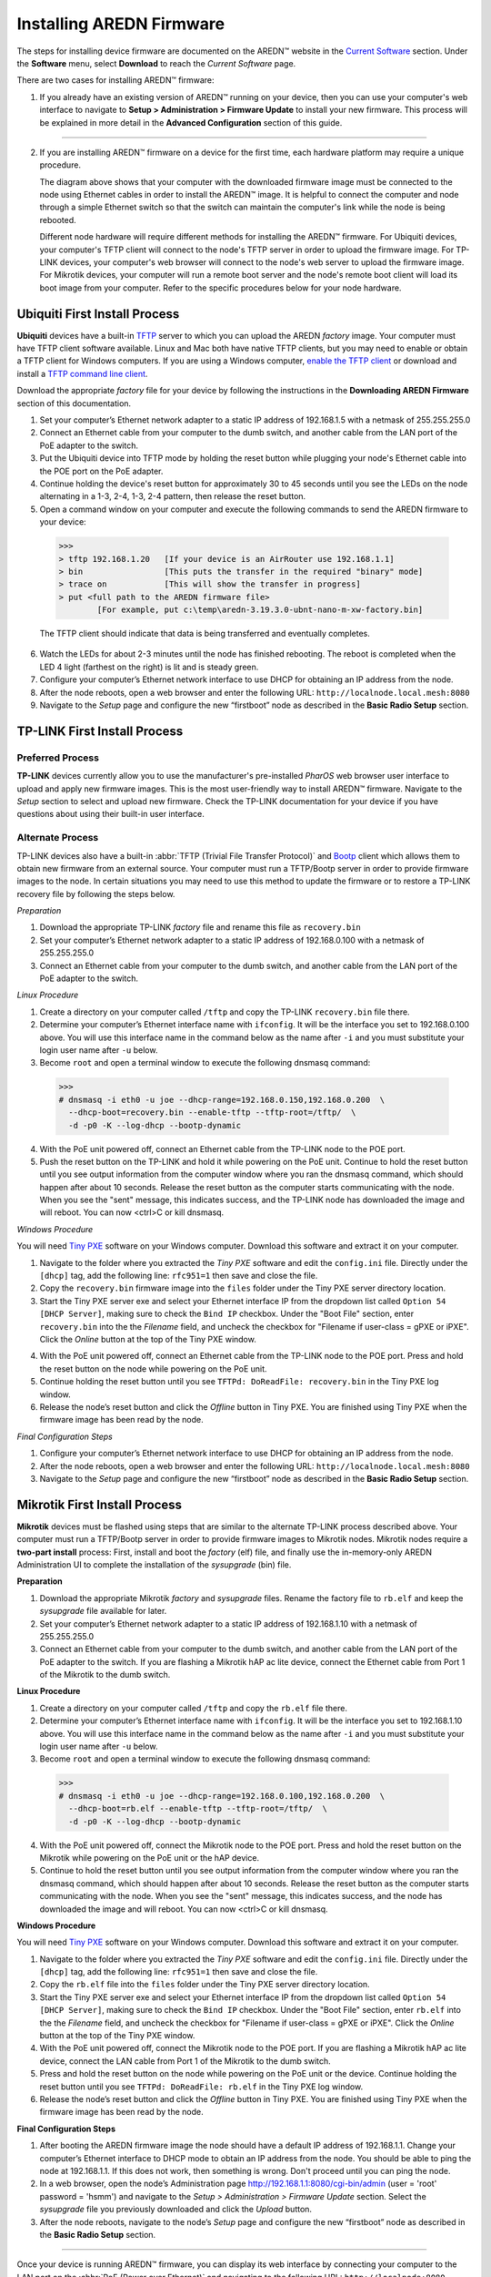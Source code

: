 =========================
Installing AREDN Firmware
=========================

The steps for installing device firmware are documented on the AREDN |trade| website in the `Current Software <https://www.arednmesh.org/content/current-software>`_ section. Under the **Software** menu, select **Download** to reach the *Current Software* page.

There are two cases for installing AREDN |trade| firmware:

1. If you already have an existing version of AREDN |trade| running on your device, then you can use your computer's web interface to navigate to **Setup > Administration > Firmware Update** to install your new firmware. This process will be explained in more detail in the **Advanced Configuration** section of this guide.

----------

2. If you are installing AREDN |trade| firmware on a device for the first time, each hardware platform may require a unique procedure.

   .. image:: _images/firmware-install.png
      :alt: Firmware Install Connections
      :align: center

   The diagram above shows that your computer with the downloaded firmware image must be connected to the node using Ethernet cables in order to install the AREDN |trade| image. It is helpful to connect the computer and node through a simple Ethernet switch so that the switch can maintain the computer's link while the node is being rebooted.

   Different node hardware will require different methods for installing the AREDN |trade| firmware. For Ubiquiti devices, your computer's TFTP client will connect to the node's TFTP server in order to upload the firmware image. For TP-LINK devices, your computer's web browser will connect to the node's web server to upload the firmware image. For Mikrotik devices, your computer will run a remote boot server and the node's remote boot client will load its boot image from your computer. Refer to the specific procedures below for your node hardware.

Ubiquiti First Install Process
------------------------------

**Ubiquiti** devices have a built-in `TFTP <https://en.wikipedia.org/wiki/Trivial_File_Transfer_Protocol>`_ server to which you can upload the AREDN *factory* image. Your computer must have TFTP client software available. Linux and Mac both have native TFTP clients, but you may need to enable or obtain a TFTP client for Windows computers. If you are using a Windows computer, `enable the TFTP client <https://www.trishtech.com/2014/10/enable-tftp-telnet-in-windows-10>`_ or download and install a `TFTP command line client <https://www.pcwdld.com/tftp-client-for-windows-7>`_.

Download the appropriate *factory* file for your device by following the instructions in the **Downloading AREDN Firmware** section of this documentation.

1. Set your computer’s Ethernet network adapter to a static IP address of 192.168.1.5 with a netmask of 255.255.255.0

2. Connect an Ethernet cable from your computer to the dumb switch, and another cable from the LAN port of the PoE adapter to the switch.

3. Put the Ubiquiti device into TFTP mode by holding the reset button while plugging your node's Ethernet cable into the POE port on the PoE adapter.

4. Continue holding the device's reset button for approximately 30 to 45 seconds until you see the LEDs on the node alternating in a 1-3, 2-4, 1-3, 2-4 pattern, then release the reset button.

5. Open a command window on your computer and execute the following commands to send the AREDN firmware to your device:

  >>>
  > tftp 192.168.1.20   [If your device is an AirRouter use 192.168.1.1]
  > bin                 [This puts the transfer in the required "binary" mode]
  > trace on            [This will show the transfer in progress]
  > put <full path to the AREDN firmware file>
          [For example, put c:\temp\aredn-3.19.3.0-ubnt-nano-m-xw-factory.bin]

  The TFTP client should indicate that data is being transferred and eventually completes.

6. Watch the LEDs for about 2-3 minutes until the node has finished rebooting. The reboot is completed when the LED 4 light (farthest on the right) is lit and is steady green.

7. Configure your computer’s Ethernet network interface to use DHCP for obtaining an IP address from the node.

8. After the node reboots, open a web browser and enter the following URL: ``http://localnode.local.mesh:8080``

9. Navigate to the *Setup* page and configure the new “firstboot” node as described in the **Basic Radio Setup** section.

TP-LINK First Install Process
-----------------------------

Preferred Process
+++++++++++++++++

**TP-LINK** devices currently allow you to use the manufacturer's pre-installed *PharOS* web browser user interface to upload and apply new firmware images. This is the most user-friendly way to install AREDN |trade| firmware. Navigate to the *Setup* section to select and upload new firmware. Check the TP-LINK documentation for your device if you have questions about using their built-in user interface.

Alternate Process
+++++++++++++++++

TP-LINK devices also have a built-in :abbr:`TFTP (Trivial File Transfer Protocol)` and `Bootp <https://en.wikipedia.org/wiki/Bootstrap_Protocol>`_ client which allows them to obtain new firmware from an external source. Your computer must run a TFTP/Bootp server in order to provide firmware images to the node. In certain situations you may need to use this method to update the firmware or to restore a TP-LINK recovery file by following the steps below.

*Preparation*

1. Download the appropriate TP-LINK *factory* file and rename this file as ``recovery.bin``

2. Set your computer’s Ethernet network adapter to a static IP address of 192.168.0.100 with a netmask of 255.255.255.0

3. Connect an Ethernet cable from your computer to the dumb switch, and another cable from the LAN port of the PoE adapter to the switch.

*Linux Procedure*

1. Create a directory on your computer called ``/tftp`` and copy the TP-LINK ``recovery.bin`` file there.

2. Determine your computer’s Ethernet interface name with ``ifconfig``. It will be the interface you set to 192.168.0.100 above. You will use this interface name in the command below as the name after ``-i`` and you must substitute your login user name after ``-u`` below.

3. Become ``root`` and open a terminal window to execute the following dnsmasq command:

  >>>
  # dnsmasq -i eth0 -u joe --dhcp-range=192.168.0.150,192.168.0.200  \
    --dhcp-boot=recovery.bin --enable-tftp --tftp-root=/tftp/  \
    -d -p0 -K --log-dhcp --bootp-dynamic

4. With the PoE unit powered off, connect an Ethernet cable from the TP-LINK node to the POE port.

5. Push the reset button on the TP-LINK and hold it while powering on the PoE unit.  Continue to hold the reset button until you see output information from the computer window where you ran the dnsmasq command, which should happen after about 10 seconds.  Release the reset button as the computer starts communicating with the node.  When you see the "sent" message, this indicates success, and the TP-LINK node has downloaded the image and will reboot. You can now <ctrl>C or kill dnsmasq.

*Windows Procedure*

You will need `Tiny PXE <http://reboot.pro/files/file/303-tiny-pxe-server/>`_ software on your Windows computer. Download this software and extract it on your computer.

1. Navigate to the folder where you extracted the *Tiny PXE* software and edit the ``config.ini`` file.  Directly under the ``[dhcp]`` tag, add the following line:  ``rfc951=1`` then save and close the file.

2. Copy the ``recovery.bin`` firmware image into the ``files`` folder under the Tiny PXE server directory location.

3. Start the Tiny PXE server exe and select your Ethernet interface IP from the dropdown list called ``Option 54 [DHCP Server]``, making sure to check the ``Bind IP`` checkbox. Under the "Boot File" section, enter ``recovery.bin`` into the the *Filename* field, and uncheck the checkbox for "Filename if user-class = gPXE or iPXE". Click the *Online* button at the top of the Tiny PXE window.

.. image:: _images/tiny-pxe.png
  :alt: Tiny PXE Display
  :align: center

4. With the PoE unit powered off, connect an Ethernet cable from the TP-LINK node to the POE port. Press and hold the reset button on the node while powering on the PoE unit.

5. Continue holding the reset button until you see ``TFTPd: DoReadFile: recovery.bin`` in the Tiny PXE log window.

6. Release the node’s reset button and click the *Offline* button in Tiny PXE.  You are finished using Tiny PXE when the firmware image has been read by the node.

*Final Configuration Steps*

1. Configure your computer’s Ethernet network interface to use DHCP for obtaining an IP address from the node.

2. After the node reboots, open a web browser and enter the following URL: ``http://localnode.local.mesh:8080``

3. Navigate to the *Setup* page and configure the new “firstboot” node as described in the **Basic Radio Setup** section.

Mikrotik First Install Process
------------------------------

**Mikrotik** devices must be flashed using steps that are similar to the alternate TP-LINK process described above. Your computer must run a TFTP/Bootp server in order to provide firmware images to Mikrotik nodes. Mikrotik nodes require a **two-part install** process: First, install and boot the *factory* (elf) file, and finally use the in-memory-only AREDN Administration UI to complete the installation of the *sysupgrade* (bin) file.

**Preparation**

1. Download the appropriate Mikrotik *factory* and *sysupgrade* files. Rename the factory file to ``rb.elf`` and keep the *sysupgrade* file available for later.

2. Set your computer’s Ethernet network adapter to a static IP address of 192.168.1.10 with a netmask of 255.255.255.0

3. Connect an Ethernet cable from your computer to the dumb switch, and another cable from the LAN port of the PoE adapter to the switch. If you are flashing a Mikrotik hAP ac lite device, connect the Ethernet cable from Port 1 of the Mikrotik to the dumb switch.

**Linux Procedure**

1. Create a directory on your computer called ``/tftp`` and copy the ``rb.elf`` file there.

2. Determine your computer’s Ethernet interface name with ``ifconfig``. It will be the interface you set to 192.168.1.10 above. You will use this interface name in the command below as the name after ``-i`` and you must substitute your login user name after ``-u`` below.

3. Become ``root`` and open a terminal window to execute the following dnsmasq command:

  >>>
  # dnsmasq -i eth0 -u joe --dhcp-range=192.168.0.100,192.168.0.200  \
    --dhcp-boot=rb.elf --enable-tftp --tftp-root=/tftp/  \
    -d -p0 -K --log-dhcp --bootp-dynamic

4. With the PoE unit powered off, connect the Mikrotik node to the POE port. Press and hold the reset button on the Mikrotik while powering on the PoE unit or the hAP device.

5. Continue to hold the reset button until you see output information from the computer window where you ran the dnsmasq command, which should happen after about 10 seconds. Release the reset button as the computer starts communicating with the node. When you see the "sent" message, this indicates success, and the node has downloaded the image and will reboot. You can now <ctrl>C or kill dnsmasq.

**Windows Procedure**

You will need `Tiny PXE <http://reboot.pro/files/file/303-tiny-pxe-server/>`_ software on your Windows computer. Download this software and extract it on your computer.

1. Navigate to the folder where you extracted the *Tiny PXE* software and edit the ``config.ini`` file.  Directly under the ``[dhcp]`` tag, add the following line:  ``rfc951=1`` then save and close the file.

2. Copy the ``rb.elf`` file into the ``files`` folder under the Tiny PXE server directory location.

3. Start the Tiny PXE server exe and select your Ethernet interface IP from the dropdown list called ``Option 54 [DHCP Server]``, making sure to check the ``Bind IP`` checkbox. Under the "Boot File" section, enter ``rb.elf`` into the the *Filename* field, and uncheck the checkbox for "Filename if user-class = gPXE or iPXE". Click the *Online* button at the top of the Tiny PXE window.

4. With the PoE unit powered off, connect the Mikrotik node to the POE port. If you are flashing a Mikrotik hAP ac lite device, connect the LAN cable from Port 1 of the Mikrotik to the dumb switch.

5. Press and hold the reset button on the node while powering on the PoE unit or the device. Continue holding the reset button until you see ``TFTPd: DoReadFile: rb.elf`` in the Tiny PXE log window.

6. Release the node’s reset button and click the *Offline* button in Tiny PXE.  You are finished using Tiny PXE when the firmware image has been read by the node.

**Final Configuration Steps**

1. After booting the AREDN firmware image the node should have a default IP address of 192.168.1.1.  Change your computer’s Ethernet interface to DHCP mode to obtain an IP address from the node. You should be able to ping the node at 192.168.1.1.  If this does not work, then something is wrong. Don't proceed until you can ping the node.

2. In a web browser, open the node’s Administration page http://192.168.1.1:8080/cgi-bin/admin (user = 'root' password = 'hsmm') and navigate to the *Setup > Administration > Firmware Update* section. Select the *sysupgrade* file you previously downloaded and click the *Upload* button.

3. After the node reboots, navigate to the node’s *Setup* page and configure the new “firstboot” node as described in the **Basic Radio Setup** section.

----------

Once your device is running AREDN |trade| firmware, you can display its web interface by connecting your computer to the LAN port on the :abbr:`PoE (Power over Ethernet)` and navigating to the following URL: ``http://localnode:8080``

By default AREDN |trade| devices run the :abbr:`DHCP (Dynamic Host Control Protocol)` service on their LAN interface, so your computer will receive an IP address from the node as soon as it is connected with an Ethernet cable. Ensure that your computer is set to obtain its IP address via :abbr:`DHCP (Dynamic Host Control Protocol)`.

.. |trade|  unicode:: U+02122 .. TRADE MARK SIGN
   :ltrim:
